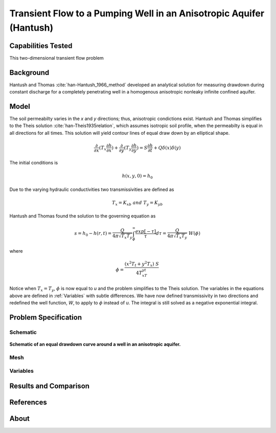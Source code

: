 Transient Flow to a Pumping Well in an Anisotropic Aquifer (Hantush)
====================================================================

Capabilities Tested
-------------------

This two-dimensional transient flow problem 

Background
----------

Hantush and Thomas :cite:`han-Hantush_1966_method` developed an analytical solution for measuring drawdown
during constant discharge for a completely penetrating well in a
homogenous anisotropic nonleaky infinite confined aquifer. 

Model
-----

The soil permeabilty varies in the *x* and *y* directions; thus, anisotropic
condictions exist. Hantush and Thomas simplifies to the Theis solution :cite:`han-Theis1935relation`, which
assumes isotropic soil profile, when the permeabilty is equal in all
directions for all times. This solution will yield contour lines of
equal draw down by an elliptical shape.     

.. math::
    \frac{\partial }{\partial x} (T_x \frac{\partial h}{\partial x})+\frac{\partial }{\partial y} (T_y \frac{\partial h}{\partial y})
    = S \frac{\partial h}{\partial t} + Q \delta(x) \delta(y)

The initial conditions is

.. math::  h(x,y,0)=h_0

Due to the varying hydraulic conductivities two transmissivities are
defined as 

.. math:: T_x = K_xb \; \; and \;\; T_y=K_yb

Hantush and Thomas found the solution to the governing equation as

.. math:: s=h_0-h(r,t)=\frac{Q}{4 \pi \sqrt{T_x T_y}} \int_\phi^\infty
	  \frac{exp[-\tau]}{\tau} d\tau = \frac{Q}{4 \pi \sqrt{T_x T_y}} \; W(\phi)

where

.. math:: \phi = \frac{(x^2T_t + y^2T_x)\;S}{4T_xT_yt}

Notice when :math:`T_x=T_y`, :math:`\phi` is now equal to *u* and the
problem simplifies to the Theis solution.  The variables in
the equations above are defined in :ref:`Variables` with subtle
differences.  We have now defined transmissivity in two directions and
redefined the well function, *W*, to apply to :math:`\phi` instead of
*u*.  The integral is still solved as a negative exponential integral.  


Problem Specification
---------------------


Schematic
~~~~~~~~~

.. figure:: schematic/ellipse.png
    :figclass: align-center
    :width: 600 px

    **Schematic of an equal drawdown curve around a well in an anisotropic aquifer.**


Mesh
~~~~


Variables
~~~~~~~~~


Results and Comparison
----------------------

.. plot:: amanzi_hantush_anisotropic_2d.py
          :align: center

       
References
----------

.. bibliography:: /bib/ascem.bib
   :filter: docname in docnames
   :style:  alpha
   :keyprefix: han-

	    
.. _about_aligned_dispersion:

About
-----


